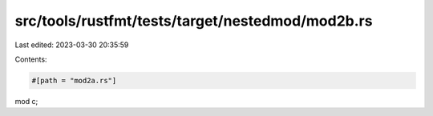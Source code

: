 src/tools/rustfmt/tests/target/nestedmod/mod2b.rs
=================================================

Last edited: 2023-03-30 20:35:59

Contents:

.. code-block:: rs

    #[path = "mod2a.rs"]
mod c;


